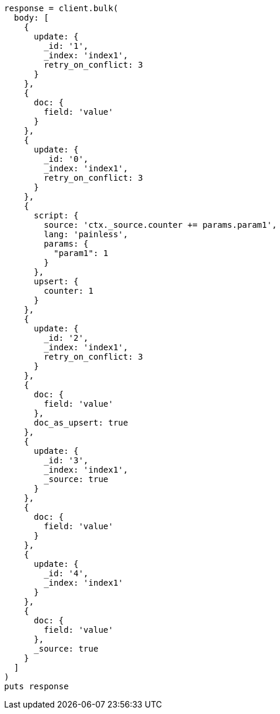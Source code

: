 [source, ruby]
----
response = client.bulk(
  body: [
    {
      update: {
        _id: '1',
        _index: 'index1',
        retry_on_conflict: 3
      }
    },
    {
      doc: {
        field: 'value'
      }
    },
    {
      update: {
        _id: '0',
        _index: 'index1',
        retry_on_conflict: 3
      }
    },
    {
      script: {
        source: 'ctx._source.counter += params.param1',
        lang: 'painless',
        params: {
          "param1": 1
        }
      },
      upsert: {
        counter: 1
      }
    },
    {
      update: {
        _id: '2',
        _index: 'index1',
        retry_on_conflict: 3
      }
    },
    {
      doc: {
        field: 'value'
      },
      doc_as_upsert: true
    },
    {
      update: {
        _id: '3',
        _index: 'index1',
        _source: true
      }
    },
    {
      doc: {
        field: 'value'
      }
    },
    {
      update: {
        _id: '4',
        _index: 'index1'
      }
    },
    {
      doc: {
        field: 'value'
      },
      _source: true
    }
  ]
)
puts response
----
